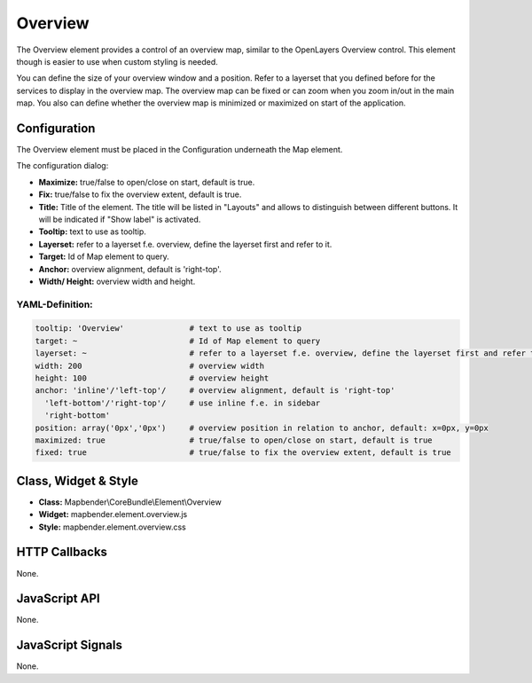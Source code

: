 .. _overview:

Overview
***********************

The Overview element provides a control of an overview map, similar to the OpenLayers Overview control. This element though is easier to use when custom styling is needed.

You can define the size of your overview window and a position. Refer to a layerset that you defined before for the services to display in the overview map. The overview map can be fixed or can zoom when you zoom in/out in the main map. You also can define whether the overview map is minimized or maximized on start of the application.


.. image:: ../../../../../figures/overview.png
     :scale: 80

Configuration
=============

The Overview element must be placed in the Configuration underneath the Map element.

.. image:: ../../../../../figures/overview_configuration_dependency_map.png
   :scale: 80

The configuration dialog:

.. image:: ../../../../../figures/overview_configuration.png
     :scale: 80

* **Maximize:** true/false to open/close on start, default is true.
* **Fix:** true/false to fix the overview extent, default is true.
* **Title:** Title of the element. The title will be listed in "Layouts" and allows to distinguish between different buttons. It will be indicated if "Show label" is activated.
* **Tooltip:** text to use as tooltip.
* **Layerset:** refer to a layerset f.e. overview, define the layerset first and refer to it.
* **Target:** Id of Map element to query. 
* **Anchor:** overview alignment, default is 'right-top'.
* **Width/ Height:** overview width and height.


YAML-Definition:
----

.. code-block:: yaml

   tooltip: 'Overview'              # text to use as tooltip
   target: ~                        # Id of Map element to query
   layerset: ~                      # refer to a layerset f.e. overview, define the layerset first and refer to it
   width: 200                       # overview width
   height: 100                      # overview height
   anchor: 'inline'/'left-top'/     # overview alignment, default is 'right-top'
     'left-bottom'/'right-top'/     # use inline f.e. in sidebar
     'right-bottom'   
   position: array('0px','0px')     # overview position in relation to anchor, default: x=0px, y=0px
   maximized: true                  # true/false to open/close on start, default is true
   fixed: true                      # true/false to fix the overview extent, default is true

Class, Widget & Style
============================

* **Class:** Mapbender\\CoreBundle\\Element\\Overview
* **Widget:** mapbender.element.overview.js
* **Style:** mapbender.element.overview.css

HTTP Callbacks
==============

None.

JavaScript API
==============

None.

JavaScript Signals
==================

None.
